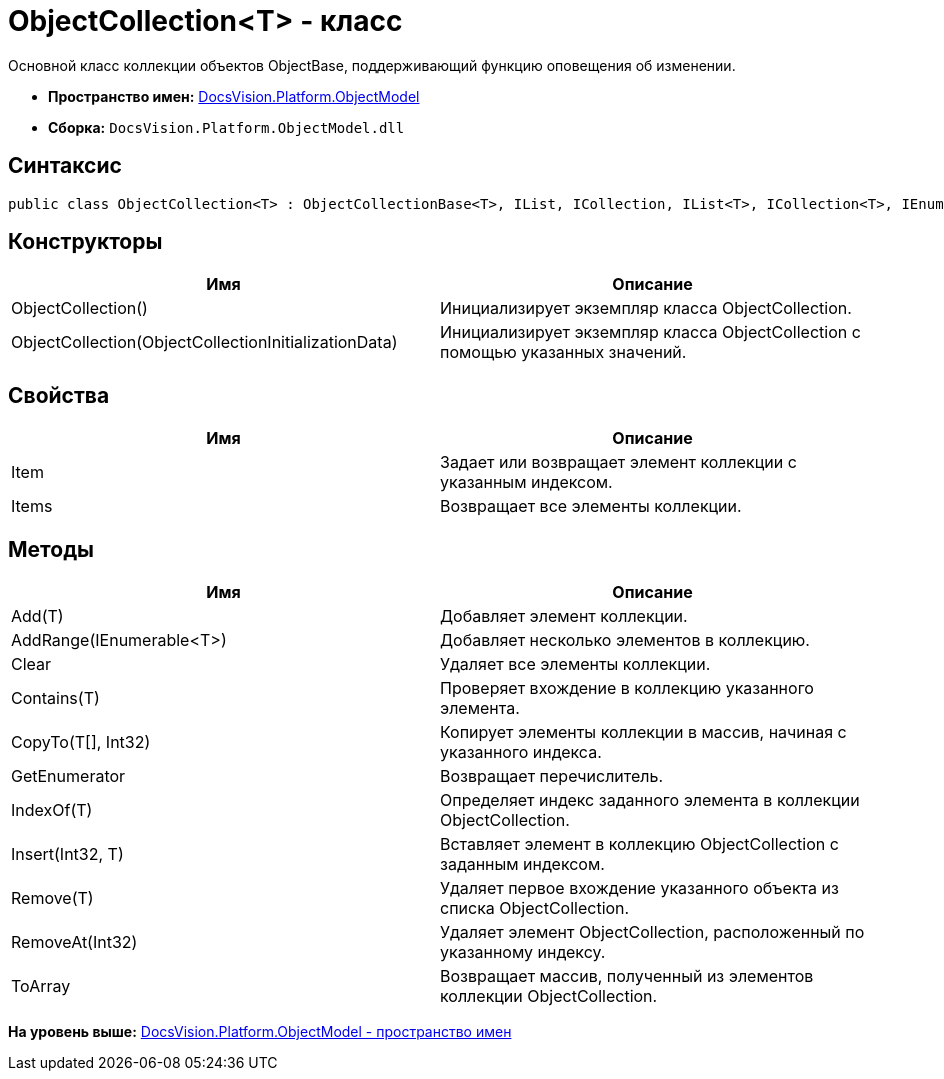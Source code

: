= ObjectCollection<T> - класс

Основной класс коллекции объектов ObjectBase, поддерживающий функцию оповещения об изменении.

* [.keyword]*Пространство имен:* xref:ObjectModel_NS.adoc[DocsVision.Platform.ObjectModel]
* [.keyword]*Сборка:* [.ph .filepath]`DocsVision.Platform.ObjectModel.dll`

== Синтаксис

[source,pre,codeblock,language-csharp]
----
public class ObjectCollection<T> : ObjectCollectionBase<T>, IList, ICollection, IList<T>, ICollection<T>, IEnumerable<T>, IEnumerable where T : DocsVision.Platform.ObjectModel.ObjectBase
----

== Конструкторы

[cols=",",options="header",]
|===
|Имя |Описание
|ObjectCollection() |Инициализирует экземпляр класса ObjectCollection.
|ObjectCollection(ObjectCollectionInitializationData) |Инициализирует экземпляр класса ObjectCollection с помощью указанных значений.
|===

== Свойства

[cols=",",options="header",]
|===
|Имя |Описание
|Item |Задает или возвращает элемент коллекции с указанным индексом.
|Items |Возвращает все элементы коллекции.
|===

== Методы

[cols=",",options="header",]
|===
|Имя |Описание
|Add(T) |Добавляет элемент коллекции.
|AddRange(IEnumerable<T>) |Добавляет несколько элементов в коллекцию.
|Clear |Удаляет все элементы коллекции.
|Contains(T) |Проверяет вхождение в коллекцию указанного элемента.
|CopyTo(T[], Int32) |Копирует элементы коллекции в массив, начиная с указанного индекса.
|GetEnumerator |Возвращает перечислитель.
|IndexOf(T) |Определяет индекс заданного элемента в коллекции ObjectCollection.
|Insert(Int32, T) |Вставляет элемент в коллекцию ObjectCollection с заданным индексом.
|Remove(T) |Удаляет первое вхождение указанного объекта из списка ObjectCollection.
|RemoveAt(Int32) |Удаляет элемент ObjectCollection, расположенный по указанному индексу.
|ToArray |Возвращает массив, полученный из элементов коллекции ObjectCollection.
|===

*На уровень выше:* xref:../../../../api/DocsVision/Platform/ObjectModel/ObjectModel_NS.adoc[DocsVision.Platform.ObjectModel - пространство имен]
